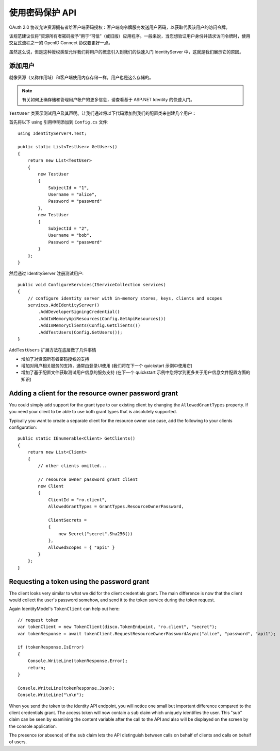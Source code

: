 .. _refResosurceOwnerQuickstart:
使用密码保护 API
=================================

OAuth 2.0 协议允许资源拥有者给客户端密码授权：客户端向令牌服务发送用户密码，以获取代表该用户的访问令牌。

该规范建议仅将“资源所有者密码授予”用于“可信”（或旧版）应用程序。一般来说，当您想验证用户身份并请求访问令牌时，使用交互式流程之一的 OpenID Connect 协议要更好一点。

虽然这么说，但是这种授权类型允许我们将用户的概念引入到我们的快速入门 IdentityServer 中，这就是我们展示它的原因。

添加用户
^^^^^^^^^^^^
就像资源（又称作用域）和客户端使用内存存储一样，用户也是这么存储的。

.. note:: 有关如何正确存储和管理用户帐户的更多信息，请查看基于 ASP.NET Identity 的快速入门。

``TestUser`` 类表示测试用户及其声明。让我们通过将以下代码添加到我们的配置类来创建几个用户：

首先将以下 using 引用申明添加到 ``Config.cs`` 文件::

    using IdentityServer4.Test;

    public static List<TestUser> GetUsers()
    {
        return new List<TestUser>
        {
            new TestUser
            {
                SubjectId = "1",
                Username = "alice",
                Password = "password"
            },
            new TestUser
            {
                SubjectId = "2",
                Username = "bob",
                Password = "password"
            }
        };
    }

然后通过 IdentityServer 注册测试用户::

    public void ConfigureServices(IServiceCollection services)
    {
        // configure identity server with in-memory stores, keys, clients and scopes
        services.AddIdentityServer()
            .AddDeveloperSigningCredential()
            .AddInMemoryApiResources(Config.GetApiResources())
            .AddInMemoryClients(Config.GetClients())
            .AddTestUsers(Config.GetUsers());
    }

``AddTestUsers`` 扩展方法在底层做了几件事情

* 增加了对资源所有者密码授权的支持
* 增加对用户相关服务的支持，通常由登录UI使用 (我们将在下一个 quickstart 示例中使用它)
* 增加了基于配置文件获取测试用户信息的服务支持 (在下一个 quickstart 示例中您将学到更多关于用户信息文件配置方面的知识)

Adding a client for the resource owner password grant
^^^^^^^^^^^^^^^^^^^^^^^^^^^^^^^^^^^^^^^^^^^^^^^^^^^^^
You could simply add support for the grant type to our existing client by changing the
``AllowedGrantTypes`` property. If you need your client to be able to use both grant types
that is absolutely supported.

Typically you want to create a separate client for the resource owner use case,
add the following to your clients configuration::

    public static IEnumerable<Client> GetClients()
    {
        return new List<Client>
        {
            // other clients omitted...

            // resource owner password grant client
            new Client
            {
                ClientId = "ro.client",
                AllowedGrantTypes = GrantTypes.ResourceOwnerPassword,

                ClientSecrets =
                {
                    new Secret("secret".Sha256())
                },
                AllowedScopes = { "api1" }
            }
        };
    }

Requesting a token using the password grant
^^^^^^^^^^^^^^^^^^^^^^^^^^^^^^^^^^^^^^^^^^^
The client looks very similar to what we did for the client credentials grant.
The main difference is now that the client would collect the user's password somehow,
and send it to the token service during the token request.

Again IdentityModel's ``TokenClient`` can help out here::

    // request token
    var tokenClient = new TokenClient(disco.TokenEndpoint, "ro.client", "secret");
    var tokenResponse = await tokenClient.RequestResourceOwnerPasswordAsync("alice", "password", "api1");

    if (tokenResponse.IsError)
    {
        Console.WriteLine(tokenResponse.Error);
        return;
    }

    Console.WriteLine(tokenResponse.Json);
    Console.WriteLine("\n\n");

When you send the token to the identity API endpoint, you will notice one small
but important difference compared to the client credentials grant. The access token will
now contain a ``sub`` claim which uniquely identifies the user. This "sub" claim can be seen by examining the content variable after the call to the API and also will be displayed on the screen by the console application.

The presence (or absence) of the ``sub`` claim lets the API distinguish between calls on behalf
of clients and calls on behalf of users.
